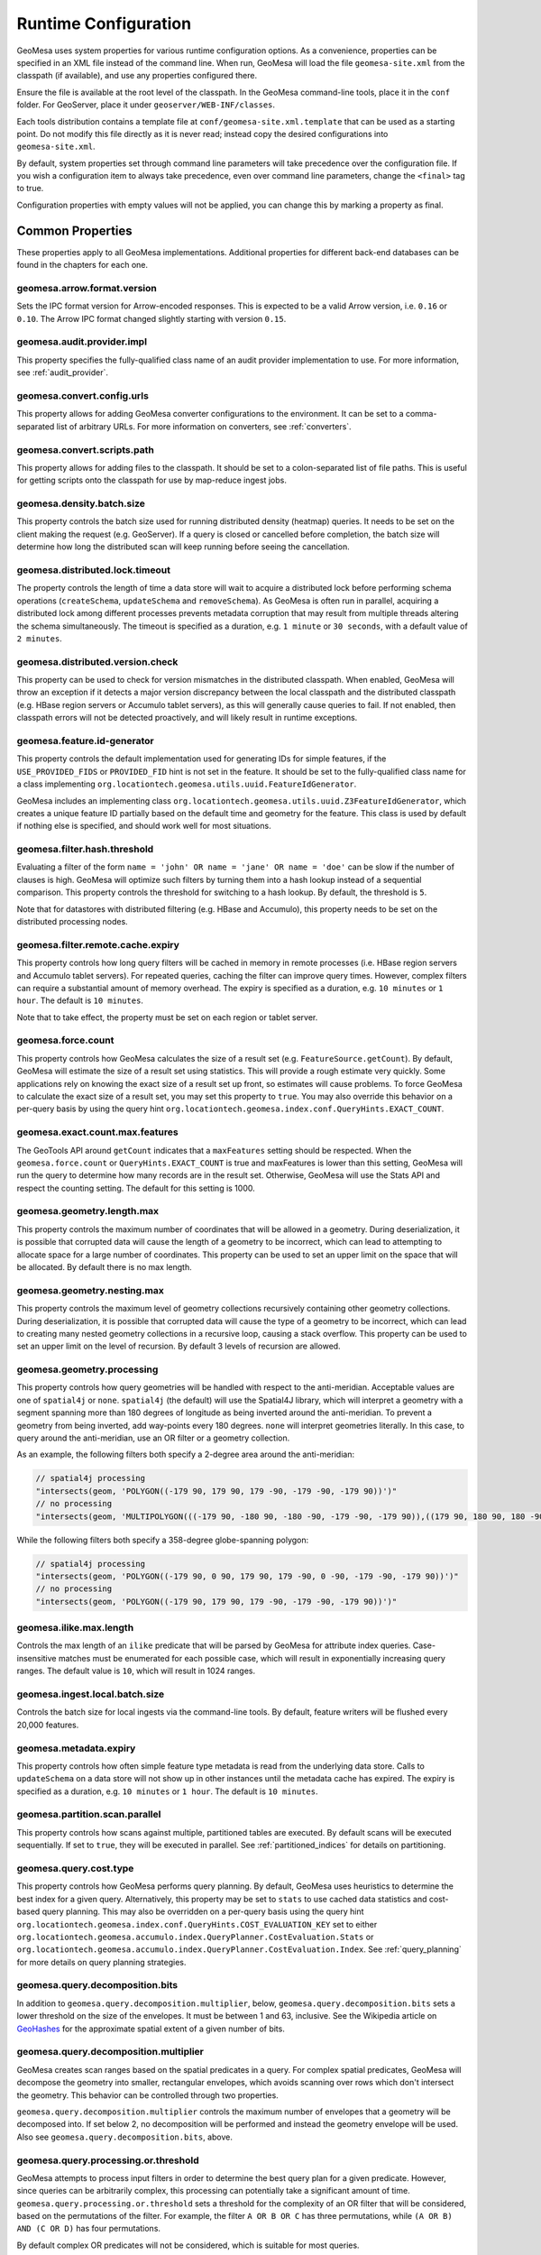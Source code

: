 .. _geomesa_site_xml:

Runtime Configuration
=====================

GeoMesa uses system properties for various runtime configuration options. As a convenience, properties
can be specified in an XML file instead of the command line. When run, GeoMesa will load
the file ``geomesa-site.xml`` from the classpath (if available), and use any properties configured there.

Ensure the file is available at the root level of the classpath. In the GeoMesa command-line tools,
place it in the ``conf`` folder. For GeoServer, place it under ``geoserver/WEB-INF/classes``.

Each tools distribution contains a template file at ``conf/geomesa-site.xml.template`` that can be used
as a starting point. Do not modify this file directly as it is never read;
instead copy the desired configurations into ``geomesa-site.xml``.

By default, system properties set through command line parameters will take precedence over the
configuration file. If you wish a configuration item to always take precedence, even over command
line parameters, change the ``<final>`` tag to true.

Configuration properties with empty values will not be applied, you can change this by marking a
property as final.

Common Properties
-----------------

These properties apply to all GeoMesa implementations. Additional properties for different back-end
databases can be found in the chapters for each one.

geomesa.arrow.format.version
++++++++++++++++++++++++++++

Sets the IPC format version for Arrow-encoded responses. This is expected to be a valid Arrow version,
i.e. ``0.16`` or ``0.10``. The Arrow IPC format changed slightly starting with version ``0.15``.

geomesa.audit.provider.impl
+++++++++++++++++++++++++++

This property specifies the fully-qualified class name of an audit provider implementation to use.
For more information, see :ref:`audit_provider`.

geomesa.convert.config.urls
+++++++++++++++++++++++++++

This property allows for adding GeoMesa converter configurations to the environment. It can be set to a
comma-separated list of arbitrary URLs. For more information on converters, see :ref:`converters`.

geomesa.convert.scripts.path
++++++++++++++++++++++++++++

This property allows for adding files to the classpath. It should be set to a colon-separated list of file
paths. This is useful for getting scripts onto the classpath for use by map-reduce ingest jobs.

geomesa.density.batch.size
++++++++++++++++++++++++++

This property controls the batch size used for running distributed density (heatmap) queries. It needs to be set on
the client making the request (e.g. GeoServer). If a query is closed or cancelled before completion, the batch
size will determine how long the distributed scan will keep running before seeing the cancellation.

geomesa.distributed.lock.timeout
++++++++++++++++++++++++++++++++

The property controls the length of time a data store will wait to acquire a distributed lock before performing
schema operations (``createSchema``, ``updateSchema`` and ``removeSchema``). As GeoMesa is often run in parallel,
acquiring a distributed lock among different processes prevents metadata corruption that may result from multiple
threads altering the schema simultaneously. The timeout is specified as a duration, e.g. ``1 minute`` or
``30 seconds``, with a default value of ``2 minutes``.

geomesa.distributed.version.check
+++++++++++++++++++++++++++++++++

This property can be used to check for version mismatches in the distributed classpath. When enabled,
GeoMesa will throw an exception if it detects a major version discrepancy between the local classpath and
the distributed classpath (e.g. HBase region servers or Accumulo tablet servers), as this will generally cause
queries to fail. If not enabled, then classpath errors will not be detected proactively, and will likely result
in runtime exceptions.

.. _id_generator_config:

geomesa.feature.id-generator
++++++++++++++++++++++++++++

This property controls the default implementation used for generating IDs for simple features,
if the ``USE_PROVIDED_FIDS`` or ``PROVIDED_FID`` hint is not set in the feature. It should be set to
the fully-qualified class name for a class implementing ``org.locationtech.geomesa.utils.uuid.FeatureIdGenerator``.

GeoMesa includes an implementing class ``org.locationtech.geomesa.utils.uuid.Z3FeatureIdGenerator``, which creates
a unique feature ID partially based on the default time and geometry for the feature. This class is used by
default if nothing else is specified, and should work well for most situations.

geomesa.filter.hash.threshold
+++++++++++++++++++++++++++++

Evaluating a filter of the form ``name = 'john' OR name = 'jane' OR name = 'doe'`` can be slow if the number
of clauses is high. GeoMesa will optimize such filters by turning them into a hash lookup instead of a sequential
comparison. This property controls the threshold for switching to a hash lookup. By default, the threshold is ``5``.

Note that for datastores with distributed filtering (e.g. HBase and Accumulo), this property needs to be set
on the distributed processing nodes.

geomesa.filter.remote.cache.expiry
++++++++++++++++++++++++++++++++++

This property controls how long query filters will be cached in memory in remote processes (i.e. HBase region servers
and Accumulo tablet servers). For repeated queries, caching the filter can improve query times. However, complex
filters can require a substantial amount of memory overhead. The expiry is specified as a duration, e.g.
``10 minutes`` or ``1 hour``. The default is ``10 minutes``.

Note that to take effect, the property must be set on each region or tablet server.

geomesa.force.count
+++++++++++++++++++

This property controls how GeoMesa calculates the size of a result set (e.g. ``FeatureSource.getCount``).
By default, GeoMesa will estimate the size of a result set using statistics. This will provide a
rough estimate very quickly. Some applications rely on knowing the exact size of a result set up
front, so estimates will cause problems. To force GeoMesa to calculate the exact size of a result
set, you may set this property to ``true``. You may also override this behavior on a per-query basis
by using the query hint ``org.locationtech.geomesa.index.conf.QueryHints.EXACT_COUNT``.

geomesa.exact.count.max.features
++++++++++++++++++++++++++++++++

The GeoTools API around ``getCount`` indicates that a ``maxFeatures`` setting should be respected.
When the ``geomesa.force.count`` or ``QueryHints.EXACT_COUNT`` is true  and maxFeatures is lower than this setting,
GeoMesa will run the query to determine how many records are in the result set.
Otherwise, GeoMesa will use the Stats API and respect the counting setting.  The default for this setting is 1000.

geomesa.geometry.length.max
+++++++++++++++++++++++++++

This property controls the maximum number of coordinates that will be allowed in a geometry. During deserialization,
it is possible that corrupted data will cause the length of a geometry to be incorrect, which can lead to attempting
to allocate space for a large number of coordinates. This property can be used to set an upper limit on the space
that will be allocated. By default there is no max length.

geomesa.geometry.nesting.max
++++++++++++++++++++++++++++

This property controls the maximum level of geometry collections recursively containing other geometry collections.
During deserialization, it is possible that corrupted data will cause the type of a geometry to be incorrect, which
can lead to creating many nested geometry collections in a recursive loop, causing a stack overflow. This property
can be used to set an upper limit on the level of recursion. By default 3 levels of recursion are allowed.

geomesa.geometry.processing
+++++++++++++++++++++++++++

This property controls how query geometries will be handled with respect to the anti-meridian. Acceptable values are
one of ``spatial4j`` or ``none``. ``spatial4j`` (the default) will use the Spatial4J library, which will interpret a
geometry with a segment spanning more than 180 degrees of longitude as being inverted around the anti-meridian. To
prevent a geometry from being inverted, add way-points every 180 degrees. ``none`` will interpret geometries
literally. In this case, to query around the anti-meridian, use an OR filter or a geometry collection.

As an example, the following filters both specify a 2-degree area around the anti-meridian:

.. code-block:: java

  // spatial4j processing
  "intersects(geom, 'POLYGON((-179 90, 179 90, 179 -90, -179 -90, -179 90))')"
  // no processing
  "intersects(geom, 'MULTIPOLYGON(((-179 90, -180 90, -180 -90, -179 -90, -179 90)),((179 90, 180 90, 180 -90, 179 -90, 179 90)))')"

While the following filters both specify a 358-degree globe-spanning polygon:

.. code-block:: java

  // spatial4j processing
  "intersects(geom, 'POLYGON((-179 90, 0 90, 179 90, 179 -90, 0 -90, -179 -90, -179 90))')"
  // no processing
  "intersects(geom, 'POLYGON((-179 90, 179 90, 179 -90, -179 -90, -179 90))')"

geomesa.ilike.max.length
++++++++++++++++++++++++

Controls the max length of an ``ilike`` predicate that will be parsed by GeoMesa for attribute index queries.
Case-insensitive matches must be enumerated for each possible case, which will result in exponentially
increasing query ranges. The default value is ``10``, which will result in 1024 ranges.

geomesa.ingest.local.batch.size
+++++++++++++++++++++++++++++++

Controls the batch size for local ingests via the command-line tools. By default, feature writers will be
flushed every 20,000 features.

geomesa.metadata.expiry
+++++++++++++++++++++++

This property controls how often simple feature type metadata is read from the underlying data store.
Calls to ``updateSchema`` on a data store will not show up in other instances until the metadata
cache has expired. The expiry is specified as a duration, e.g. ``10 minutes`` or ``1 hour``. The default
is ``10 minutes``.

geomesa.partition.scan.parallel
+++++++++++++++++++++++++++++++

This property controls how scans against multiple, partitioned tables are executed. By default scans will be
executed sequentially. If set to ``true``, they will be executed in parallel. See :ref:`partitioned_indices`
for details on partitioning.

geomesa.query.cost.type
+++++++++++++++++++++++

This property controls how GeoMesa performs query planning. By default, GeoMesa uses heuristics to determine the
best index for a given query. Alternatively, this property may be set to ``stats`` to use cached data statistics
and cost-based query planning. This may also be overridden on a per-query basis using the query hint
``org.locationtech.geomesa.index.conf.QueryHints.COST_EVALUATION_KEY``
set to either ``org.locationtech.geomesa.accumulo.index.QueryPlanner.CostEvaluation.Stats``
or ``org.locationtech.geomesa.accumulo.index.QueryPlanner.CostEvaluation.Index``. See :ref:`query_planning`
for more details on query planning strategies.

geomesa.query.decomposition.bits
++++++++++++++++++++++++++++++++

In addition to ``geomesa.query.decomposition.multiplier``, below, ``geomesa.query.decomposition.bits`` sets a
lower threshold on the size of the envelopes. It must be between 1 and 63, inclusive. See the Wikipedia article
on `GeoHashes <https://en.wikipedia.org/wiki/Geohash#Algorithm_and_example>`__ for the approximate spatial extent
of a given number of bits.

geomesa.query.decomposition.multiplier
++++++++++++++++++++++++++++++++++++++

GeoMesa creates scan ranges based on the spatial predicates in a query. For complex spatial predicates,
GeoMesa will decompose the geometry into smaller, rectangular envelopes, which avoids scanning over rows which
don't intersect the geometry. This behavior can be controlled through two properties.

``geomesa.query.decomposition.multiplier`` controls the maximum number of envelopes that a geometry will be
decomposed into. If set below 2, no decomposition will be performed and instead the geometry envelope will be used.
Also see ``geomesa.query.decomposition.bits``, above.

geomesa.query.processing.or.threshold
+++++++++++++++++++++++++++++++++++++

GeoMesa attempts to process input filters in order to determine the best query plan for a given predicate. However,
since queries can be arbitrarily complex, this processing can potentially take a significant amount of time.
``geomesa.query.processing.or.threshold`` sets a threshold for the complexity of an OR filter that
will be considered, based on the permutations of the filter. For example, the filter ``A OR B OR C`` has three
permutations, while ``(A OR B) AND (C OR D)`` has four permutations.

By default complex OR predicates will not be considered, which is suitable for most queries.

geomesa.query.timeout
+++++++++++++++++++++

This property can be used to prevent long-running queries from overloading the system. When set,
queries will be closed after the timeout, even if not all results have been returned yet. The
timeout is specified as a duration, e.g. ``1 minute`` or ``30 seconds``.

geomesa.scan.block-full-table
+++++++++++++++++++++++++++++

This property will prevent full-table scans from executing. A full-table scan is any query that can't be
constrained down using a search index, and thus requires scanning the entire data set. With large data sets,
such a scan can last a long time and be resource intensive. The property is specified as a Boolean, i.e.
``true`` or ``false``.

For more granularity, it is also possible to specify the full-table scan behavior for individual schemas
(``SimpleFeatureTypes``). Use ``geomesa.scan.<type-name>.block-full-table``, where ``<type-name>`` is
replaced with the schema name (e.g. "gdelt"). Properties set for an individual schema will take precedence
over the globally-defined behavior.

geomesa.scan.block-full-table.threshold
+++++++++++++++++++++++++++++++++++++++

This property works in conjunction with ``geomesa.scan.block-full-table``, above. If a query puts a reasonable limit
on the number of features that are returned (through the use of ``maxFeatures``), then it will not be blocked.
The property is specified as an integer. By default, a limit of 1000 or less is allowed.

geomesa.scan.ranges.recurse
+++++++++++++++++++++++++++

This property controls the max level of recursion that will be used when generating scan ranges. Higher levels of
recursion will generate more accurate ranges at the cost of longer query planning times, and lower levels will do
the opposite. By default there is no limit. Generally this does not need to be configured, and setting it may
limit the ranges generated to substantially less than ``geomesa.scan.ranges.target``. It is specified as a integer.

geomesa.scan.ranges.target
++++++++++++++++++++++++++

This property provides a rough upper-limit for the number of row ranges that will be scanned for a single
query. It is specified as a number. In general, more ranges will result in fewer false-positive rows being
scanned, which will speed up most queries. However, too many ranges can take a long time to generate, and
overwhelm clients, causing slowdowns. The optimal value depends on the environment.

geomesa.serializer.cache.expiry
+++++++++++++++++++++++++++++++

This property controls how long simple feature serializers will be cached in memory. Lowering this value may
reduce the memory footprint of your application, at the cost of increased processing time. The expiry is specified
as a duration, e.g. ``10 minutes`` or ``1 hour``. The default is ``1 hour``.

geomesa.sort.memory.threshold
+++++++++++++++++++++++++++++

This property can be used to constrain the memory used to sort result sets. GeoMesa sorts results in the client
process memory, since the supported back-end databases don't offer native ordering. To avoid having large
result sets exceed the client memory capacity, a memory threshold can be set. Once the size of a result set
exceeds this threshold, additional results will be written to disk and sorted there. Note that the actual memory
used may exceed the threshold, as the memory footprint calculation is an estimation. The threshold is specified
as a number of bytes, e.g. ``10MB`` or ``1GB``. The default is to always sort in memory.

Note that distributed Arrow queries will never use disk to sort, due to the nature of Arrow result batches. For
supported back-ends, sorting on disk for Arrow queries can be achieved by disabling remote Arrow processing.

geomesa.sft.config.urls
+++++++++++++++++++++++

This property allows for adding GeoMesa simple feature type configurations to the environment. It can be set to
a comma-separated list of arbitrary URLs. For more information on defining types, see :ref:`cli_sft_conf`.

geomesa.stats.batch.size
++++++++++++++++++++++++

This property controls the batch size used for running distributed stat queries. It needs to be set on the client
making the request (e.g. GeoServer). If a query is closed or cancelled before completion, the batch size will
determine how long the distributed scan will keep running before seeing the cancellation.

.. _stats_generate_config:

geomesa.stats.generate
++++++++++++++++++++++

This property controls whether GeoMesa will generate statistics for a given feature type during ingestion. It
is specified as a Boolean, ``true`` or ``false``. This property will be used when a feature type is first created,
if stats are not explicitly configured in the feature type user data or through the ``geomesa.stats.enable``
data store parameter. See :ref:`stat_config` for details on configuring the feature type. Note that
stats are currently only implemented for the Accumulo and Redis data stores.

geomesa.strategy.decider
++++++++++++++++++++++++

This property allows for overriding strategy selection during query planning. It should specify the
full class name for a class implementing ``org.locationtech.geomesa.index.planning.StrategyDecider``.
The class must have a no-arg constructor.

By default GeoMesa will use heuristic-based query planning, which should work well for most situations. See
:ref:`query_planning` for more details on query planning strategies.
